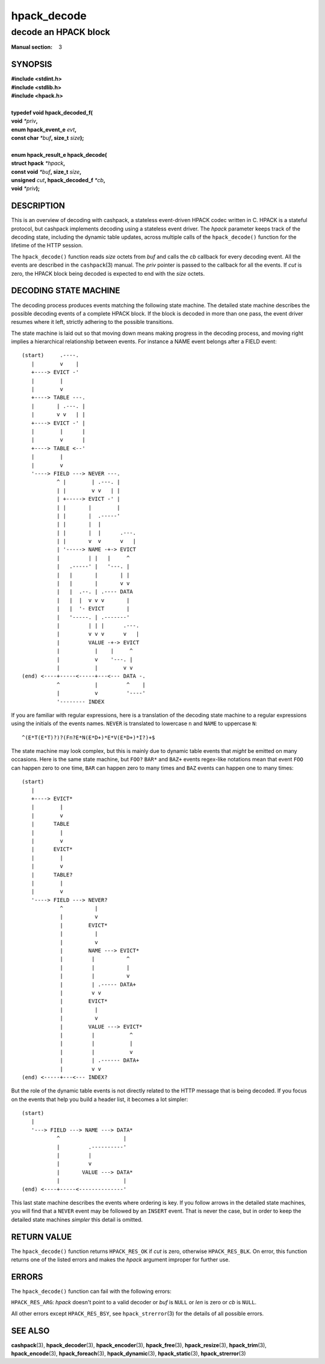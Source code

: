 .. Copyright (c) 2016 Dridi Boukelmoune
.. All rights reserved.
..
.. Redistribution and use in source and binary forms, with or without
.. modification, are permitted provided that the following conditions
.. are met:
.. 1. Redistributions of source code must retain the above copyright
..    notice, this list of conditions and the following disclaimer.
.. 2. Redistributions in binary form must reproduce the above copyright
..    notice, this list of conditions and the following disclaimer in the
..    documentation and/or other materials provided with the distribution.
..
.. THIS SOFTWARE IS PROVIDED BY THE AUTHOR AND CONTRIBUTORS ``AS IS'' AND
.. ANY EXPRESS OR IMPLIED WARRANTIES, INCLUDING, BUT NOT LIMITED TO, THE
.. IMPLIED WARRANTIES OF MERCHANTABILITY AND FITNESS FOR A PARTICULAR PURPOSE
.. ARE DISCLAIMED.  IN NO EVENT SHALL AUTHOR OR CONTRIBUTORS BE LIABLE
.. FOR ANY DIRECT, INDIRECT, INCIDENTAL, SPECIAL, EXEMPLARY, OR CONSEQUENTIAL
.. DAMAGES (INCLUDING, BUT NOT LIMITED TO, PROCUREMENT OF SUBSTITUTE GOODS
.. OR SERVICES; LOSS OF USE, DATA, OR PROFITS; OR BUSINESS INTERRUPTION)
.. HOWEVER CAUSED AND ON ANY THEORY OF LIABILITY, WHETHER IN CONTRACT, STRICT
.. LIABILITY, OR TORT (INCLUDING NEGLIGENCE OR OTHERWISE) ARISING IN ANY WAY
.. OUT OF THE USE OF THIS SOFTWARE, EVEN IF ADVISED OF THE POSSIBILITY OF
.. SUCH DAMAGE.

============
hpack_decode
============

---------------------
decode an HPACK block
---------------------

:Manual section: 3

SYNOPSIS
========

| **#include <stdint.h>**
| **#include <stdlib.h>**
| **#include <hpack.h>**
|
| **typedef void hpack_decoded_f(**
| **\     void** *\*priv*\ **,**
| **\     enum hpack_event_e** *evt*\ **,**
| **\     const char** *\*buf*\ **, size_t** *size*\ **);**
|
| **enum hpack_result_e hpack_decode(**
| **\     struct hpack** *\*hpack*\ **,**
| **\     const void** *\*buf*\ **, size_t** *size*\ **,**
| **\     unsigned** *cut*\ **, hpack_decoded_f** *\*cb*\ **,**
| **\     void** *\*priv*\ **);**

DESCRIPTION
===========

This is an overview of decoding with cashpack, a stateless event-driven HPACK
codec written in C. HPACK is a stateful protocol, but cashpack implements
decoding using a stateless event driver. The *hpack* parameter keeps track of
the decoding state, including the dynamic table updates, across multiple calls
of the ``hpack_decode()`` function for the lifetime of the HTTP session.

The ``hpack_decode()`` function reads *size* octets from *buf* and calls the
*cb* callback for every decoding event. All the events are described in the
``cashpack``\ (3) manual. The *priv* pointer is passed to the callback for all
the events. If *cut* is zero, the HPACK block being decoded is expected to end
with the *size* octets.

DECODING STATE MACHINE
======================

The decoding process produces events matching the following state machine. The
detailed state machine describes the possible decoding events of a complete
HPACK block. If the block is decoded in more than one pass, the event driver
resumes where it left, strictly adhering to the possible transitions.

The state machine is laid out so that moving down means making progress in the
decoding process, and moving right implies a hierarchical relationship between
events. For instance a NAME event belongs after a FIELD event::

    (start)     .----.
       |        v    |
       +----> EVICT -'
       |        |
       |        v
       +----> TABLE ---.
       |       | .---. |
       |       v v   | |
       +----> EVICT -' |
       |        |      |
       |        v      |
       +----> TABLE <--'
       |        |
       |        v
       '----> FIELD ---> NEVER ---.
               ^ |        | .---. |
               | |        v v   | |
               | +-----> EVICT -' |
               | |       |        |
               | |       |  .-----'
               | |       |  |
               | |       |  |      .---.
               | |       v  v      v   |
               | '-----> NAME -+-> EVICT
               |         | |   |     ^
               |   .-----' |   '---. |
               |   |       |       | |
               |   |       |       v v
               |   |  .--. | .---- DATA
               |   |  |  v v v       |
               |   |  '- EVICT       |
               |   '-----. | .-------'
               |         | | |      .---.
               |         v v v      v   |
               |         VALUE -+-> EVICT
               |           |    |     ^
               |           v    '---. |
               |           |        v v
    (end) <----+-----<-----+---<--- DATA -.
               ^           |         ^    |
               |           v         '----'
               '-------- INDEX

If you are familiar with regular expressions, here is a translation of the
decoding state machine to a regular expressions using the initials of the
events names. ``NEVER`` is translated to lowercase ``n`` and ``NAME`` to
uppercase ``N``::

    ^(E*T(E*T)?)?(Fn?E*N(E*D+)*E*V(E*D+)*I?)+$

The state machine may look complex, but this is mainly due to dynamic table
events that *might* be emitted on many occasions. Here is the same state
machine, but ``FOO?`` ``BAR*`` and ``BAZ+`` events regex-like notations mean
that event ``FOO`` can happen zero to one time, ``BAR`` can happen zero to
many times and ``BAZ`` events can happen one to many times::

    (start)
       |
       +----> EVICT*
       |        |
       |        v
       |      TABLE
       |        |
       |        v
       |      EVICT*
       |        |
       |        v
       |      TABLE?
       |        |
       |        v
       '----> FIELD ---> NEVER?
                ^          |
                |          v
                |        EVICT*
                |          |
                |          v
                |        NAME ---> EVICT*
                |         |          ^
                |         |          |
                |         |          v
                |         | .----- DATA+
                |         v v
                |        EVICT*
                |          |
                |          v
                |        VALUE ---> EVICT*
                |         |           ^
                |         |           |
                |         |           v
                |         | .------ DATA+
                |         v v
    (end) <-----+---<--- INDEX?

But the role of the dynamic table events is not directly related to the HTTP
message that is being decoded. If you focus on the events that help you build
a header list, it becomes a lot simpler::

    (start)
       |
       '---> FIELD ---> NAME ---> DATA*
               ^                    |
               |         .----------'
               |         |
               |         v
               |       VALUE ---> DATA*
               |                    |
    (end) <----+-----<--------------'

This last state machine describes the events where ordering is key. If you
follow arrows in the detailed state machines, you will find that a ``NEVER``
event may be followed by an ``INSERT`` event. That is never the case, but in
order to keep the detailed state machines *simpler* this detail is omitted.

RETURN VALUE
============

The ``hpack_decode()`` function returns ``HPACK_RES_OK`` if *cut* is zero,
otherwise ``HPACK_RES_BLK``. On error, this function returns one of the listed
errors and makes the *hpack* argument improper for further use.

ERRORS
======

The ``hpack_decode()`` function can fail with the following errors:

``HPACK_RES_ARG``: *hpack* doesn't point to a valid decoder or *buf* is
``NULL`` or *len* is zero or *cb* is ``NULL``.

All other errors except ``HPACK_RES_BSY``, see ``hpack_strerror``\ (3) for the
details of all possible errors.

SEE ALSO
========

**cashpack**\(3),
**hpack_decoder**\(3),
**hpack_encoder**\(3),
**hpack_free**\(3),
**hpack_resize**\(3),
**hpack_trim**\(3),
**hpack_encode**\(3),
**hpack_foreach**\(3),
**hpack_dynamic**\(3),
**hpack_static**\(3),
**hpack_strerror**\(3)
